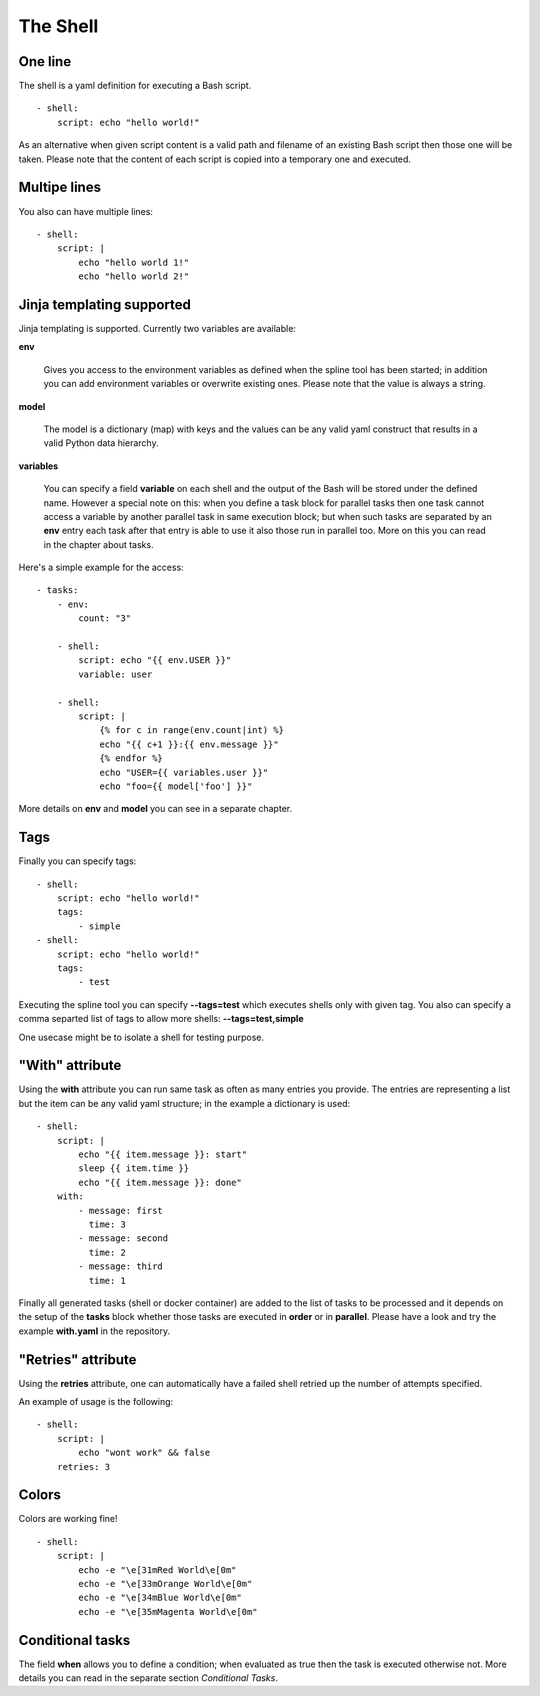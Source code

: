 The Shell
=========

One line
--------
The shell is a yaml definition for executing a Bash script.

::

    - shell:
        script: echo "hello world!"

As an alternative when given script content is a valid path and filename
of an existing Bash script then those one will be taken. Please note
that the content of each script is copied into a temporary one and executed.

Multipe lines
-------------
You also can have multiple lines:

::

    - shell:
        script: |
            echo "hello world 1!"
            echo "hello world 2!"

Jinja templating supported
--------------------------
Jinja templating is supported. Currently two variables
are available:

**env**

  Gives you access to the environment variables as defined when the
  spline tool has been started; in addition you can add environment
  variables or overwrite existing ones. Please note that the value
  is always a string.

**model**

  The model is a dictionary (map) with keys and the values can be
  any valid yaml construct that results in a valid Python data
  hierarchy.

**variables**

  You can specify a field **variable** on each shell and the output of the
  Bash will be stored under the defined name. However a special note
  on this: when you define a task block for parallel tasks then one task
  cannot access a variable by another parallel task in same execution block;
  but when such tasks are separated by an **env** entry each task after that
  entry is able to use it also those run in parallel too. More on this you
  can read in the chapter about tasks.

Here's a simple example for the access:

::

    - tasks:
        - env:
            count: "3"

        - shell:
            script: echo "{{ env.USER }}"
            variable: user

        - shell:
            script: |
                {% for c in range(env.count|int) %}
                echo "{{ c+1 }}:{{ env.message }}"
                {% endfor %}
                echo "USER={{ variables.user }}"
                echo "foo={{ model['foo'] }}"


More details on **env** and **model** you can see in a separate chapter.

Tags
----
Finally you can specify tags:

::

    - shell:
        script: echo "hello world!"
        tags:
            - simple
    - shell:
        script: echo "hello world!"
        tags:
            - test

Executing the spline tool you can specify **--tags=test** which
executes shells only with given tag. You also can specify a
comma separted list of tags to allow more shells: **--tags=test,simple**

One usecase might be to isolate a shell for testing purpose.

"With" attribute
----------------
Using the **with** attribute you can run same task as often as many entries you provide.
The entries are representing a list but the item can be any valid yaml structure; in the
example a dictionary is used:

::

    - shell:
        script: |
            echo "{{ item.message }}: start"
            sleep {{ item.time }}
            echo "{{ item.message }}: done"
        with:
            - message: first
              time: 3
            - message: second
              time: 2
            - message: third
              time: 1

Finally all generated tasks (shell or docker container) are added to the
list of tasks to be processed and it depends on the setup of the **tasks**
block whether those tasks are executed in **order** or in **parallel**.
Please have a look and try the example **with.yaml** in the repository.

"Retries" attribute
-------------------
Using the **retries** attribute, one can automatically have a failed shell retried
up the number of attempts specified.

An example of usage is the following:

::

    - shell:
        script: |
            echo "wont work" && false
        retries: 3

Colors
------
Colors are working fine!

::

    - shell:
        script: |
            echo -e "\e[31mRed World\e[0m"
            echo -e "\e[33mOrange World\e[0m"
            echo -e "\e[34mBlue World\e[0m"
            echo -e "\e[35mMagenta World\e[0m"

Conditional tasks
-----------------
The field **when** allows you to define a condition; when evaluated as true then
the task is executed otherwise not. More details you can read in the separate
section `Conditional Tasks`.
